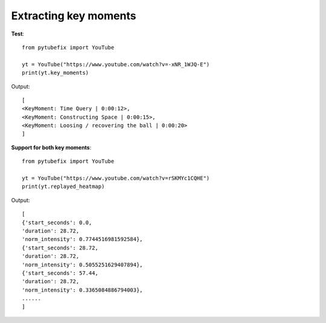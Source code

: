 .. _keymoments:

Extracting key moments
=========================

**Test**::

        from pytubefix import YouTube

        yt = YouTube("https://www.youtube.com/watch?v=-xNR_1WJQ-E")
        print(yt.key_moments)

Output::

        [
        <KeyMoment: Time Query | 0:00:12>, 
        <KeyMoment: Constructing Space | 0:00:15>, 
        <KeyMoment: Loosing / recovering the ball | 0:00:20>
        ]



**Support for both key moments**::

        from pytubefix import YouTube

        yt = YouTube("https://www.youtube.com/watch?v=rSKMYc1CQHE")
        print(yt.replayed_heatmap)

Output::

    [
    {'start_seconds': 0.0,
    'duration': 28.72,
    'norm_intensity': 0.7744516981592584},
    {'start_seconds': 28.72,
    'duration': 28.72,
    'norm_intensity': 0.5055251629407894},
    {'start_seconds': 57.44,
    'duration': 28.72,
    'norm_intensity': 0.3365084886794003},
    ......
    ]